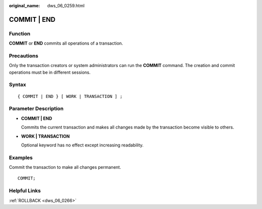 :original_name: dws_06_0259.html

.. _dws_06_0259:

COMMIT \| END
=============

Function
--------

**COMMIT** or **END** commits all operations of a transaction.

Precautions
-----------

Only the transaction creators or system administrators can run the **COMMIT** command. The creation and commit operations must be in different sessions.

Syntax
------

::

   { COMMIT | END } [ WORK | TRANSACTION ] ;

Parameter Description
---------------------

-  **COMMIT \| END**

   Commits the current transaction and makes all changes made by the transaction become visible to others.

-  **WORK \| TRANSACTION**

   Optional keyword has no effect except increasing readability.

Examples
--------

Commit the transaction to make all changes permanent.

::

   COMMIT;

Helpful Links
-------------

:ref:`ROLLBACK <dws_06_0266>`
